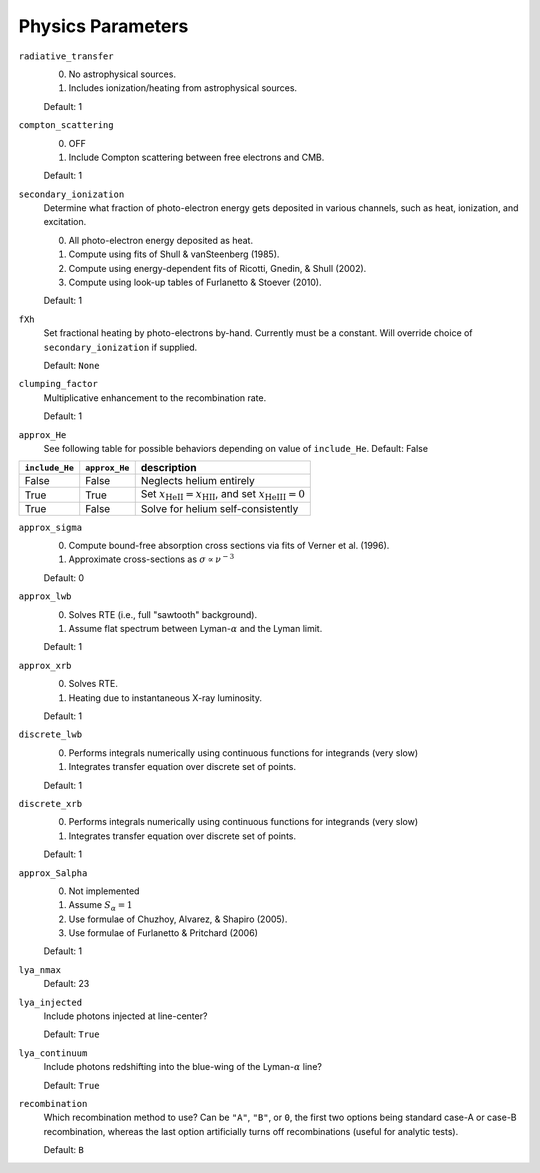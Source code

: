 Physics Parameters
==================

``radiative_transfer``
    0) No astrophysical sources.
    1) Includes ionization/heating from astrophysical sources.

    Default: 1

``compton_scattering``
    0) OFF
    1) Include Compton scattering between free electrons and CMB.
    
    Default: 1

``secondary_ionization``
    Determine what fraction of photo-electron energy gets deposited in various
    channels, such as heat, ionization, and excitation.
    
    0) All photo-electron energy deposited as heat.
    1) Compute using fits of Shull & vanSteenberg (1985).
    2) Compute using energy-dependent fits of Ricotti, Gnedin, & Shull (2002).
    3) Compute using look-up tables of Furlanetto & Stoever (2010).
    
    Default: 1
    
``fXh``
    Set fractional heating by photo-electrons by-hand. Currently must be a
    constant. Will override choice of ``secondary_ionization`` if supplied.
    
    Default: ``None``

``clumping_factor``
    Multiplicative enhancement to the recombination rate.
    
    Default: 1

``approx_He``
    See following table for possible behaviors depending on value of ``include_He``.
    Default: False
    
===============  ==============  =============== 
``include_He``   ``approx_He``    description
===============  ==============  =============== 
False                False          Neglects helium entirely
True                 True           Set :math:`x_{\text{HeII}} = x_{\text{HII}}`, and set :math:`x_{\text{HeIII}} = 0`
True                 False          Solve for helium self-consistently
===============  ==============  =============== 
    
``approx_sigma``
    0) Compute bound-free absorption cross sections via fits of Verner et al. (1996).
    1) Approximate cross-sections as :math:`\sigma \propto \nu^{-3}`
    
    Default: 0

``approx_lwb``
    0) Solves RTE (i.e., full "sawtooth" background).
    1) Assume flat spectrum between Lyman-:math:`\alpha` and the Lyman limit.
    
    Default: 1
    
``approx_xrb``
    0) Solves RTE.
    1) Heating due to instantaneous X-ray luminosity.

    Default: 1
    
``discrete_lwb``
    0) Performs integrals numerically using continuous functions for integrands (very slow)
    1) Integrates transfer equation over discrete set of points.

    Default: 1

``discrete_xrb``
    0) Performs integrals numerically using continuous functions for integrands (very slow)
    1) Integrates transfer equation over discrete set of points.

    Default: 1    
    
``approx_Salpha``
    0) Not implemented
    1) Assume :math:`S_{\alpha} = 1`
    2) Use formulae of Chuzhoy, Alvarez, & Shapiro (2005).
    3) Use formulae of Furlanetto & Pritchard (2006)
    
    Default: 1    
    
``lya_nmax``
    Default: 23
    
``lya_injected``
    Include photons injected at line-center?
    
    Default: ``True``    
    
``lya_continuum``
    Include photons redshifting into the blue-wing of the Lyman-:math:`\alpha` line?
    
    Default: ``True``
    
``recombination``
    Which recombination method to use? Can be ``"A"``, ``"B"``, or ``0``, the 
    first two options being standard case-A or case-B recombination, whereas
    the last option artificially turns off recombinations (useful for analytic
    tests).
    
    Default: ``B``
        
